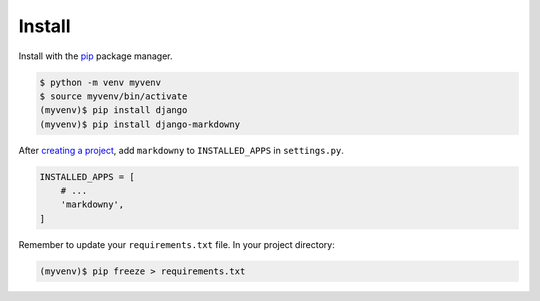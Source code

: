 .. _install:

Install
*******

Install with the `pip <https://pip.pypa.io/en/stable/>`_ package manager.

.. code-block:: bash

   $ python -m venv myvenv
   $ source myvenv/bin/activate
   (myvenv)$ pip install django
   (myvenv)$ pip install django-markdowny

After `creating a project <https://docs.djangoproject.com/en/dev/intro/tutorial01/>`_, add ``markdowny`` to ``INSTALLED_APPS`` in ``settings.py``.

.. code-block:: python

   INSTALLED_APPS = [
       # ...
       'markdowny',
   ]

Remember to update your ``requirements.txt`` file. In your project directory:

.. code-block:: bash

   (myvenv)$ pip freeze > requirements.txt
